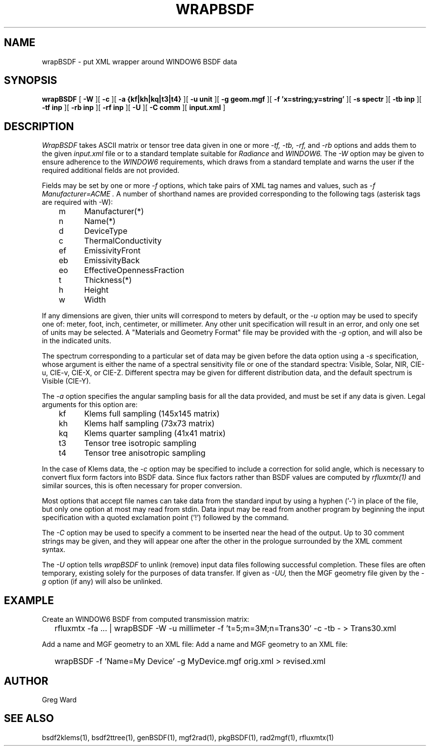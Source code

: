 .\" RCSid $Id: wrapBSDF.1,v 1.7 2017/02/14 19:58:37 greg Exp $
.TH WRAPBSDF 1 2/20/2015 RADIANCE
.SH NAME
wrapBSDF - put XML wrapper around WINDOW6 BSDF data
.SH SYNOPSIS
.B wrapBSDF
[
.B \-W
][
.B \-c
][
.B "\-a {kf|kh|kq|t3|t4}"
][
.B "\-u unit"
][
.B "\-g geom.mgf"
][
.B "\-f 'x=string;y=string'"
][
.B "\-s spectr"
][
.B "\-tb inp"
][
.B "\-tf inp"
][
.B "\-rb inp"
][
.B "\-rf inp"
][
.B \-U
][
.B "\-C comm"
][
.B "input.xml"
]
.SH DESCRIPTION
.I WrapBSDF
takes ASCII matrix or tensor tree data given in one or more
.I "\-tf, \-tb, \-rf,"
and
.I \-rb
options and adds them to the given
.I input.xml
file or to a standard template suitable for
.I Radiance
and
.I WINDOW6.
The
.I \-W
option may be given to ensure adherence to the
.I WINDOW6
requirements, which draws from a standard template
and warns the user if the required additional fields are not
provided.
.PP
Fields may be set by one or more
.I \-f
options, which take pairs of XML tag names and values, such as
.I "\-f Manufacturer=ACME".
A number of shorthand names are provided corresponding to the
following tags (asterisk tags are required with -W):
.sp
.nf
	m	Manufacturer(*)
	n	Name(*)
	d	DeviceType
	c	ThermalConductivity
	ef	EmissivityFront
	eb	EmissivityBack
	eo	EffectiveOpennessFraction
	t	Thickness(*)
	h	Height
	w	Width
.fi
.PP
If any dimensions are given, thier units will correspond to
meters by default, or the
.I \-u
option may be used to specify one of:
meter, foot, inch, centimeter, or millimeter.
Any other unit specification will result in an error, and
only one set of units may be selected.
A "Materials and Geometry Format" file may be provided with the
.I \-g
option, and will also be in the indicated units.
.PP
The spectrum corresponding to a particular set of data may be given
before the data option using a
.I \-s
specification, whose argument is either the name of a spectral
sensitivity file or one of the standard spectra:
Visible, Solar, NIR, CIE-u, CIE-v, CIE-X, or CIE-Z.
Different spectra may be given for different distribution data,
and the default spectrum is Visible (CIE-Y).
.PP
The
.I \-a
option specifies the angular sampling basis for all the data
provided, and must be set if any data is given.
Legal arguments for this option are:
.sp
.nf
	kf	Klems full sampling (145x145 matrix)
	kh	Klems half sampling (73x73 matrix)
	kq	Klems quarter sampling (41x41 matrix)
	t3	Tensor tree isotropic sampling
	t4	Tensor tree anisotropic sampling
.fi
.sp
In the case of Klems data, the
.I \-c
option may be specified to include a correction for solid
angle, which is necessary to convert flux form factors into
BSDF data.
Since flux factors rather than BSDF values are computed by
.I rfluxmtx(1)
and similar sources, this is often necessary for proper conversion.
.PP
Most options that accept file names
can take data from the standard input by using a hyphen ('-')
in place of the file, but only one option at most may read from stdin.
Data input may be read from another program by beginning the input
specification with a quoted exclamation point ('!') followed by the command.
.PP
The
.I \-C
option may be used to specify a comment to be inserted near the
head of the output.
Up to 30 comment strings may be given, and they will appear one
after the other in the prologue surrounded by the XML comment syntax.
.PP
The
.I \-U
option tells
.I wrapBSDF
to unlink (remove) input data files following successful completion.
These files are often temporary, existing solely for the purposes
of data transfer.
If given as
.I \-UU,
then the MGF geometry file given by the
.I \-g
option (if any) will also be unlinked.
.SH EXAMPLE
Create an WINDOW6 BSDF from computed transmission matrix:
.IP "" .2i
rfluxmtx -fa ... | wrapBSDF -W -u millimeter -f 't=5;m=3M;n=Trans30' -c -tb - > Trans30.xml
.PP
Add a name and MGF geometry to an XML file:
Add a name and MGF geometry to an XML file:
.IP "" .2i
wrapBSDF -f 'Name=My Device' -g MyDevice.mgf orig.xml > revised.xml
.SH AUTHOR
Greg Ward
.SH "SEE ALSO"
bsdf2klems(1), bsdf2ttree(1), genBSDF(1), mgf2rad(1),
pkgBSDF(1), rad2mgf(1), rfluxmtx(1)
